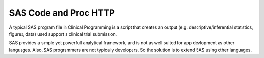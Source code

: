 SAS Code and Proc HTTP
-------------------------------
A typical SAS program file in Clinical Programming is a script that creates an output (e.g. descriptive/inferential statistics, figures, data) used support a clinical trial submission.

.. code-block:: SAS
    :caption: Calculate Kaplan-Meier Survial Analysis

    ods output Quartiles=col1;
    ods output CensoredSummary=cen;
    ods output ProductLimitEstimates=risk;

    proc lifetest data=surv method=pl outsurv=km;
       %if (&strat ne ) %then %str(strata &strat;);
       time aval*cnsr(1);
    run;

SAS provides a simple yet powerfull analytical framework, and is not as well suited for app devlopment as other languages. Also, SAS programmers are not typically developers. So the solution is to
extend SAS using other languages.

.. code-block:: SAS
    :caption: Example: SAS call to a Python Application

    filename resp temp;

    proc http url="http://sg6367:8010"
      method="POST"
      ct="application/json"
      AUTH_NEGOTIATE
      in='{"val":"14"}'
      out=resp;
    run;

    libname test JSON fileref=resp;


